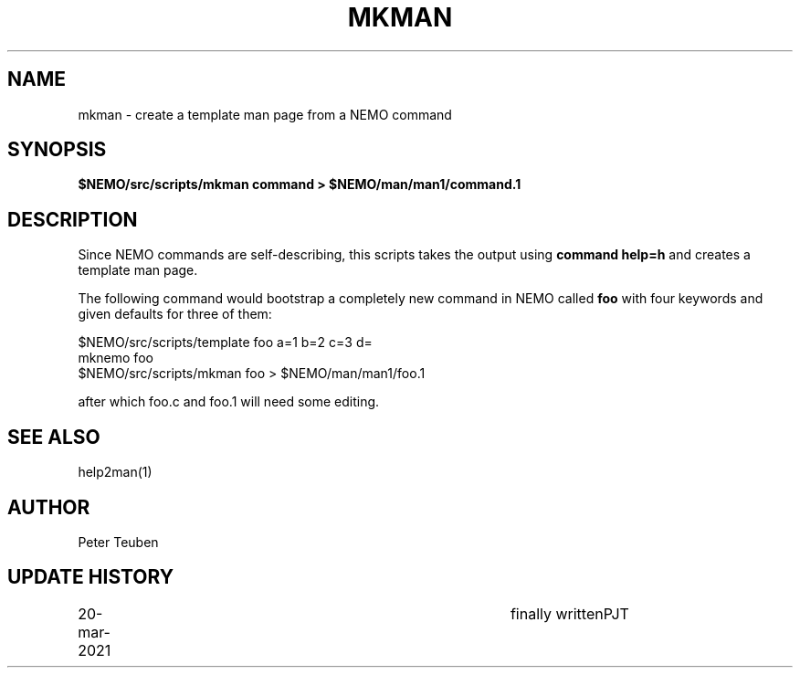 .TH MKMAN 8NEMO "11 May 2022"

.SH "NAME"
mkman \- create a template man page from a NEMO command

.SH "SYNOPSIS"
.PP
\fB$NEMO/src/scripts/mkman command > $NEMO/man/man1/command.1\fP

.SH "DESCRIPTION"
Since NEMO commands are self-describing, this scripts takes the
output using \fBcommand help=h\fP and creates a template man
page. 
.PP
The following command would bootstrap a completely new command
in NEMO called \fBfoo\fP with four keywords and given defaults
for three of them:
.nf

  $NEMO/src/scripts/template foo  a=1 b=2 c=3 d=
  mknemo foo
  $NEMO/src/scripts/mkman foo > $NEMO/man/man1/foo.1

.fi

after which foo.c and foo.1 will need some editing.

.SH "SEE ALSO"
help2man(1)

.SH "AUTHOR"
Peter Teuben

.SH "UPDATE HISTORY"
.nf
.ta +1i +4i
20-mar-2021	finally written		PJT
.fi

